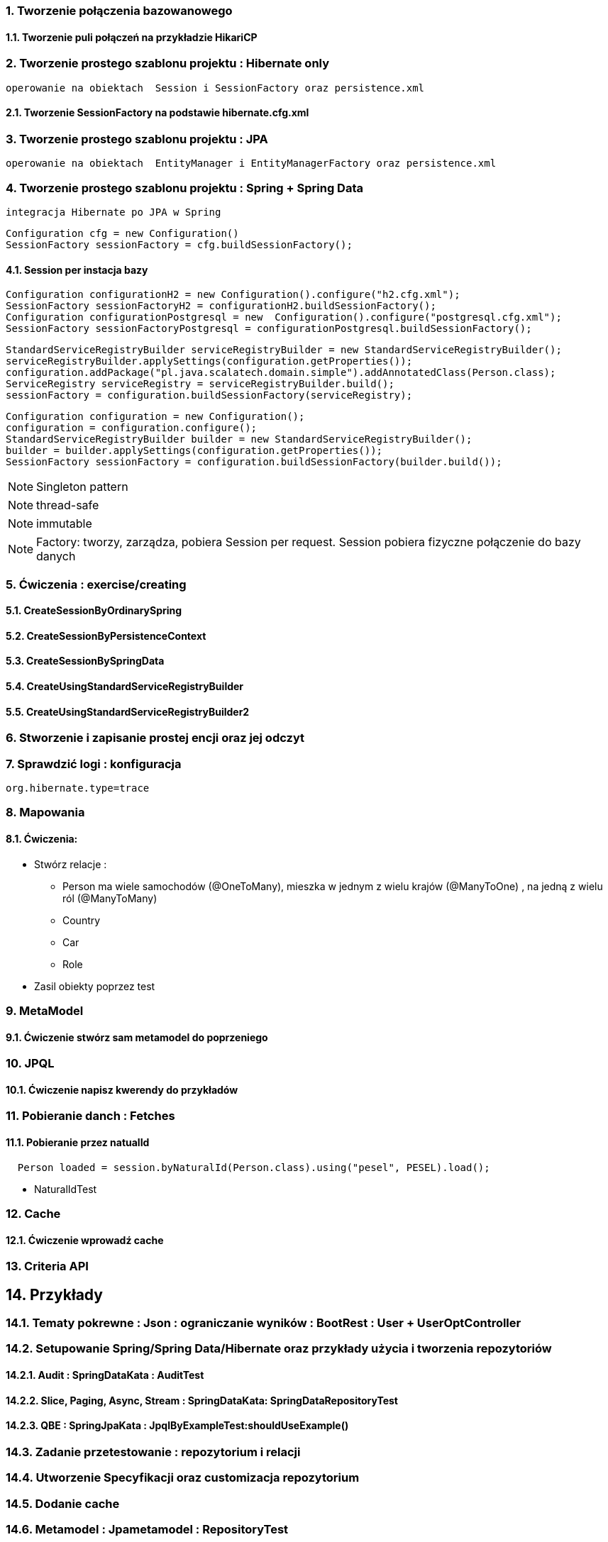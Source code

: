 :numbered:
:icons: font
:pagenums:
:imagesdir: img
:iconsdir: ./icons
:stylesdir: ./styles
:scriptsdir: ./js

:image-link: https://pbs.twimg.com/profile_images/425289501980639233/tUWf7KiC.jpeg
ifndef::sourcedir[:sourcedir: ./src/main/java/]
ifndef::resourcedir[:resourcedir: ./src/main/resources/]
ifndef::imgsdir[:imgsdir: ./../img]
:source-highlighter: coderay




=== Tworzenie połączenia bazowanowego 

==== Tworzenie puli połączeń na przykładzie HikariCP

=== Tworzenie prostego szablonu projektu : Hibernate only
   operowanie na obiektach  Session i SessionFactory oraz persistence.xml 

==== Tworzenie SessionFactory na podstawie hibernate.cfg.xml


=== Tworzenie prostego szablonu projektu : JPA 
   operowanie na obiektach  EntityManager i EntityManagerFactory oraz persistence.xml
   
=== Tworzenie prostego szablonu projektu : Spring + Spring Data
   integracja Hibernate po JPA w Spring

[source,java]
----
Configuration cfg = new Configuration()
SessionFactory sessionFactory = cfg.buildSessionFactory();
----

==== Session per instacja bazy 

[source,java]
----
Configuration configurationH2 = new Configuration().configure("h2.cfg.xml");
SessionFactory sessionFactoryH2 = configurationH2.buildSessionFactory();
Configuration configurationPostgresql = new  Configuration().configure("postgresql.cfg.xml");
SessionFactory sessionFactoryPostgresql = configurationPostgresql.buildSessionFactory();
----

[source,java]
----
StandardServiceRegistryBuilder serviceRegistryBuilder = new StandardServiceRegistryBuilder();
serviceRegistryBuilder.applySettings(configuration.getProperties());
configuration.addPackage("pl.java.scalatech.domain.simple").addAnnotatedClass(Person.class);
ServiceRegistry serviceRegistry = serviceRegistryBuilder.build();
sessionFactory = configuration.buildSessionFactory(serviceRegistry);
----

[source,java]
----
Configuration configuration = new Configuration();
configuration = configuration.configure();
StandardServiceRegistryBuilder builder = new StandardServiceRegistryBuilder();
builder = builder.applySettings(configuration.getProperties());
SessionFactory sessionFactory = configuration.buildSessionFactory(builder.build());
----

NOTE: Singleton pattern

NOTE: thread-safe

NOTE: immutable

NOTE: Factory: tworzy, zarządza, pobiera Session per request. Session pobiera fizyczne połączenie do bazy danych   
   
=== Ćwiczenia : exercise/creating

==== CreateSessionByOrdinarySpring

==== CreateSessionByPersistenceContext

==== CreateSessionBySpringData

==== CreateUsingStandardServiceRegistryBuilder

==== CreateUsingStandardServiceRegistryBuilder2

   
   
=== Stworzenie i zapisanie prostej encji oraz jej odczyt 

=== Sprawdzić logi : konfiguracja

[source,txt]
----
org.hibernate.type=trace

----

=== Mapowania

==== Ćwiczenia: 

** Stwórz relacje : 

*** Person ma wiele samochodów  (@OneToMany), mieszka w jednym z wielu krajów (@ManyToOne) , na jedną z wielu ról (@ManyToMany)  
*** Country 
*** Car
*** Role

** Zasil obiekty poprzez test

=== MetaModel

==== Ćwiczenie stwórz sam metamodel do poprzeniego  

=== JPQL

==== Ćwiczenie napisz kwerendy do przykładów

=== Pobieranie danch : Fetches


==== Pobieranie przez natualId

[source,java]
----
  Person loaded = session.byNaturalId(Person.class).using("pesel", PESEL).load();
----

** NaturalIdTest


=== Cache

==== Ćwiczenie wprowadź cache

=== Criteria API

== Przykłady

=== Tematy pokrewne : Json : ograniczanie wyników : BootRest : User + UserOptController

=== Setupowanie Spring/Spring Data/Hibernate oraz przykłady użycia i tworzenia repozytoriów 


==== Audit : SpringDataKata : AuditTest
==== Slice, Paging, Async, Stream : SpringDataKata: 	SpringDataRepositoryTest
==== QBE : SpringJpaKata : JpqlByExampleTest:shouldUseExample()

=== Zadanie przetestowanie : repozytorium i relacji

=== Utworzenie Specyfikacji oraz customizacja repozytorium

=== Dodanie cache

=== Metamodel :  Jpametamodel : RepositoryTest

=== Lock : przykład : SpringDataKata : ItemRepository

=== Projections

==== przykład  :  SpringJpaKata : PersonRepoTest

=== Like

==== przykład : SpringDataKata : PersonRepoTest.shouldLikeWork

== Zadanie skonfiguruj projekt min : baza , dostawca , transakcje

=== przykład :projekt HibernateKata :  H2Database

=== przykład : HibernateKata  : JpaConfigTest

=== przykład : Konfiguracja Hibernate SessionFactory : HibernateKata  : AbstractHibTest

== JDBC :  HibernateKata :  JdbcConfig

== Prosta konfiguracja JPA do testów  : HibernateKata  : TestSelectorConfig 

== Konfiguracja pojedynczej encji w kontekscie do testów : HibernateKata : AbstractConcreteClazzHibTest

=== użycie w praktyce : HibernateKata :  ElementCollectionTest


== konfiguracja z EntityManagerFactory

=== przykład HibernateKata : SimpleUseJpaTempateTest

== Podpinanie DS w Spring

=== przyklad : SpringJpaKata : DataSourceTest

== Integracja z Spring + audyt SqL http://przewidywalna-java.blogspot.com/2014/10/quick-spring-data-sql-audit.html

== Klucze

=== przykład  : HibernateKata : pl.java.scalatech.generator

=== uuid,hilo, table,seq,identity,assigned

=== złożone 

==== przykład  : HibernateKata : UserId , test : MapKeyTest

==  JPA 2.1 features

=== konwerter : HibernateKata : SimpleProduct ,LuxuryItem

=== przykład : SpringDataKata : CartTest

=== namedQueryRuntime : SpringJpaKata : JpqlTest.shouldProgrammaticallyNamedQueries

=== ConstructorResult : SpringJpaKata : ConstructorResultTest


== Walidator

=== przykład SpringJpaKata : ValidationPersonTest

=== zadanie : przeprowadz test wybranej encji w projekcie

== Pierwsza encja 

=== Zadanie stworzyć i dodać encje Person

=== Zadanie stworzyć i dodać encje Person

=== skorzystać z EntityManager

==== przykład: HibernateKata   : EntityFactoryTest,SimpleUseJpaTempateTest

=== przykład : HibernateKata  : MessageQueryTest

=== skorzystać z Session (Hibernate) z prawidłową obsługą

=== zakładanie ograniczeń

==== Zadanie założyć ograniczenia po stronie bazy i po stronie encji

==== przykład : HibernateKata : BidCheck , User ,UserConstraintTwo, UserTableConststaint

=== Zadanie  użyć secondaryTable 

==== przyklad : HibernateKata:  Address 

=== Zadanie praca z Lob

==== przykład : HibernateKata : pl.java.scalatech.domain.exercise2.Item

=== Zadanie : selfRefence 

==== Przykład : HibernateKata SelfCategoryTest 

==== Przykład 2 : HibernateKata : SelfReferenceTest


== Dziedziczenie

=== zadanie : zastosować każdy rodzaj dziedziczenia

==== HibernateKata :pl.java.scalatech.domain.inherit

==== SpringJpaKata :test : pl.java.scalatech.exercise.inheritence


== Tworzenie zapytań

=== Spring Data

=== JPQL

==== Natywne

===== przykład  :SpringJpaKata : JpaNativeTest

===== przykład : SpringJpaKata : Todo , ConstructorResultTest

=== Stworz zaytania natywne

=== Stwórz zapytania nazwane

=== Criteria API

==== Zadanie : stworz metamodel 

==== przykład : jpaMetaModel  https://github.com/przodownikR1/jpaMetaModel

==== proste przykłady : HibernateKata  : SelectTest

==== Zadanie stwórz implementacje DAO API do testu


==== przykład : SpringJpaKata  : JpaCriteriaTest


=== Example 

==== Zadanie stworz zapytanie QBE

==== przykład : SpringJpaKata : JpqlByExampleTest


=== QUERY_DSL

==== Stworz prosty DSL  https://github.com/przodownikR1/queryDSL_springData

=== CRUD

==== trwałość przez osiągalność przykład  projekt : HibernateKata : HibernateFactoryServiceTest.java : test (shouldSaveThenLoadItem)

== Praca z kolekcjami


=== Zastosować ElementCollection

==== Set

przykład : HibernateKata  : EmbeddedUser

przykład : HibernateKata : UserColl

==== Collection 

przykład : HibernateKata : Item

==== Map

przykład : HibernateKata  : UserMap

embedded : HibernateKata : Employee

przykład kodu : ElementCollectionTest

== Asocjacje

=== many2many extra fields

przykład : pl.java.scalatech.domain.manyToMany

==== many2manyBidirectional

przykład : ManyToManyTestBi

==== many2one

przykład : Many2OneTest

przykład : SelfReferenceTest

==== one2many

przyklad : One2ManyTest

przyklad :  One2ManyBiTest

przykład : SelfReferenceTest

==== one2one

przykład :  One2OneBiTableTest

przykład :  One2OneJoinTableTest

przykład :  One2OneJoinTableTest , One2OneOrdinaryTest

przykład   OneToOneTest

przykład : One2OnePrimaryTest

== Wydajność

=== batch

==== zadanie : Dodaj masowe encje za pomocą Criteria i JPQL

przykład : SpringJpaKata : JpaBulkTest

==== Zadanie włączenie statystyk

przykład : HibernateKata : StatisticsJPATest

==== Fetch: subselect i batch

przykład :  SpringJpaKata  : JpaFetchTest

== Problem z Lazy 

== n+1 Problem

przykład : SpringJpaKata :N1Test

przykład : SpringJpaKata : JpaPerformanceN1Test2


Standard 6 kwerend : 

[source,sql]
----
select jobs0_.customerId as customer4_1_0_, jobs0_.jobId as jobId1_1_0_, jobs0_.jobId as jobId1_1_1_, jobs0_.version as version2_1_1_, jobs0_.name as name3_1_1_ from Job jobs0_ where jobs0_.customerId=1; {executed in 0 msec}
select jobs0_.customerId as customer4_1_0_, jobs0_.jobId as jobId1_1_0_, jobs0_.jobId as jobId1_1_1_, jobs0_.version as version2_1_1_, jobs0_.name as name3_1_1_ from Job jobs0_ where jobs0_.customerId=2; {executed in 0 msec}
select jobs0_.customerId as customer4_1_0_, jobs0_.jobId as jobId1_1_0_, jobs0_.jobId as jobId1_1_1_, jobs0_.version as version2_1_1_, jobs0_.name as name3_1_1_ from Job jobs0_ where jobs0_.customerId=3; {executed in 0 msec}
select jobs0_.customerId as customer4_1_0_, jobs0_.jobId as jobId1_1_0_, jobs0_.jobId as jobId1_1_1_, jobs0_.version as version2_1_1_, jobs0_.name as name3_1_1_ from Job jobs0_ where jobs0_.customerId=4; {executed in 0 msec}
select jobs0_.customerId as customer4_1_0_, jobs0_.jobId as jobId1_1_0_, jobs0_.jobId as jobId1_1_1_, jobs0_.version as version2_1_1_, jobs0_.name as name3_1_1_ from Job jobs0_ where jobs0_.customerId=5; {executed in 0 msec}
select jobs0_.customerId as customer4_1_0_, jobs0_.jobId as jobId1_1_0_, jobs0_.jobId as jobId1_1_1_, jobs0_.version as version2_1_1_, jobs0_.name as name3_1_1_ from Job jobs0_ where jobs0_.customerId=6; {executed in 0 msec}

----

Po @Fetch tuningu: 
[source,sql]
----
select
        jobs0_.customerId as customer4_1_1_,
        jobs0_.jobId as jobId1_1_1_,
        jobs0_.jobId as jobId1_1_0_,
        jobs0_.version as version2_1_0_,
        jobs0_.name as name3_1_0_ 
    from
        Job jobs0_ 
    where
        jobs0_.customerId in (
            select
                customer0_.customerId 
            from
                Customer customer0_

----

Po @BatchSize

[source,sql]
----
select
        jobs0_.customerId as customer4_1_1_,
        jobs0_.jobId as jobId1_1_1_,
        jobs0_.jobId as jobId1_1_0_,
        jobs0_.version as version2_1_0_,
        jobs0_.name as name3_1_0_ 
    from
        Job jobs0_ 
    where
        jobs0_.customerId in (
            ?, ?, ?, ?, ?, ?
        )
---- 


[source,sql]
----
select jobs0_.customerId as customer4_1_1_, jobs0_.jobId as jobId1_1_1_, jobs0_.jobId as jobId1_1_0_, jobs0_.version as version2_1_0_, jobs0_.name as name3_1_0_ from Job jobs0_ where jobs0_.customerId in (1, 2, 3, 4, 5, 6);
----


przykład : SpringJpaKata :  SaveEmTest


=== zadanie rozwiązanie problemu lazyInitializationException

Przykład : SpringJpaKata : JpaLazyTest

=== FetchProfile

przykład :  SpringJpaKata  : JpaFetchTest

=== Eager problem 

==== Cartesian problem

przykład :  SpringJpaKata : JpaCartasianTest

== Cache

=== firstLevelCache test : SpringJpaKata : FirstLevelCacheTest

=== wyjaśnienie zasady działania http://przewidywalna-java.blogspot.com/search?q=hibernate

=== zadanie : wprowadz cache do projektu

== Lock

=== dodać wersjonowanie

przykład : projekt HibernateKata : VersionTest

springData lock : przykład : SpringDataKata  : ItemRepository



== DTO

=== Zadanie wprowadz DTO , spłaszcz model domenowy

== Pułapki i dobre praktyki

przykład : SpringJpaKata : FilterTest

== Podsumowanie : 

Pełny model domenowy z relacjami i DAO. 
Uzupełnić testy 


image::jhipster-jdl.png[]

== Koniec :)

   




